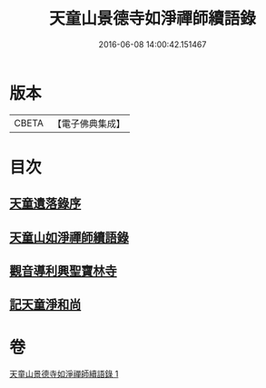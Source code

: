 #+TITLE: 天童山景德寺如淨禪師續語錄 
#+DATE: 2016-06-08 14:00:42.151467

* 版本
 |     CBETA|【電子佛典集成】|

* 目次
** [[file:KR6q0072_001.txt::001-0133b25][天童遺落錄序]]
** [[file:KR6q0072_001.txt::001-0134a20][天童山如淨禪師續語錄]]
** [[file:KR6q0072_001.txt::001-0136a10][觀音導利興聖寶林寺]]
** [[file:KR6q0072_001.txt::001-0137a1][記天童淨和尚]]

* 卷
[[file:KR6q0072_001.txt][天童山景德寺如淨禪師續語錄 1]]

